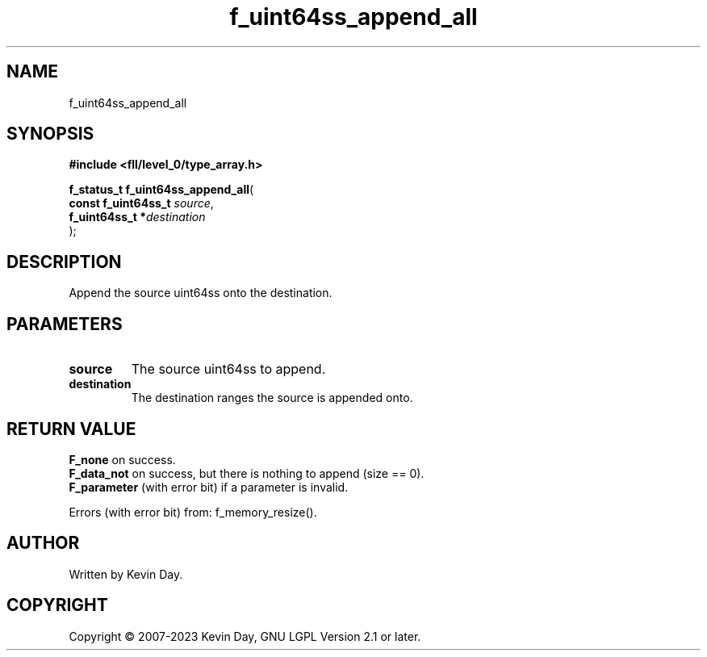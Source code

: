 .TH f_uint64ss_append_all "3" "July 2023" "FLL - Featureless Linux Library 0.6.8" "Library Functions"
.SH "NAME"
f_uint64ss_append_all
.SH SYNOPSIS
.nf
.B #include <fll/level_0/type_array.h>
.sp
\fBf_status_t f_uint64ss_append_all\fP(
    \fBconst f_uint64ss_t \fP\fIsource\fP,
    \fBf_uint64ss_t      *\fP\fIdestination\fP
);
.fi
.SH DESCRIPTION
.PP
Append the source uint64ss onto the destination.
.SH PARAMETERS
.TP
.B source
The source uint64ss to append.

.TP
.B destination
The destination ranges the source is appended onto.

.SH RETURN VALUE
.PP
\fBF_none\fP on success.
.br
\fBF_data_not\fP on success, but there is nothing to append (size == 0).
.br
\fBF_parameter\fP (with error bit) if a parameter is invalid.
.PP
Errors (with error bit) from: f_memory_resize().
.SH AUTHOR
Written by Kevin Day.
.SH COPYRIGHT
.PP
Copyright \(co 2007-2023 Kevin Day, GNU LGPL Version 2.1 or later.
